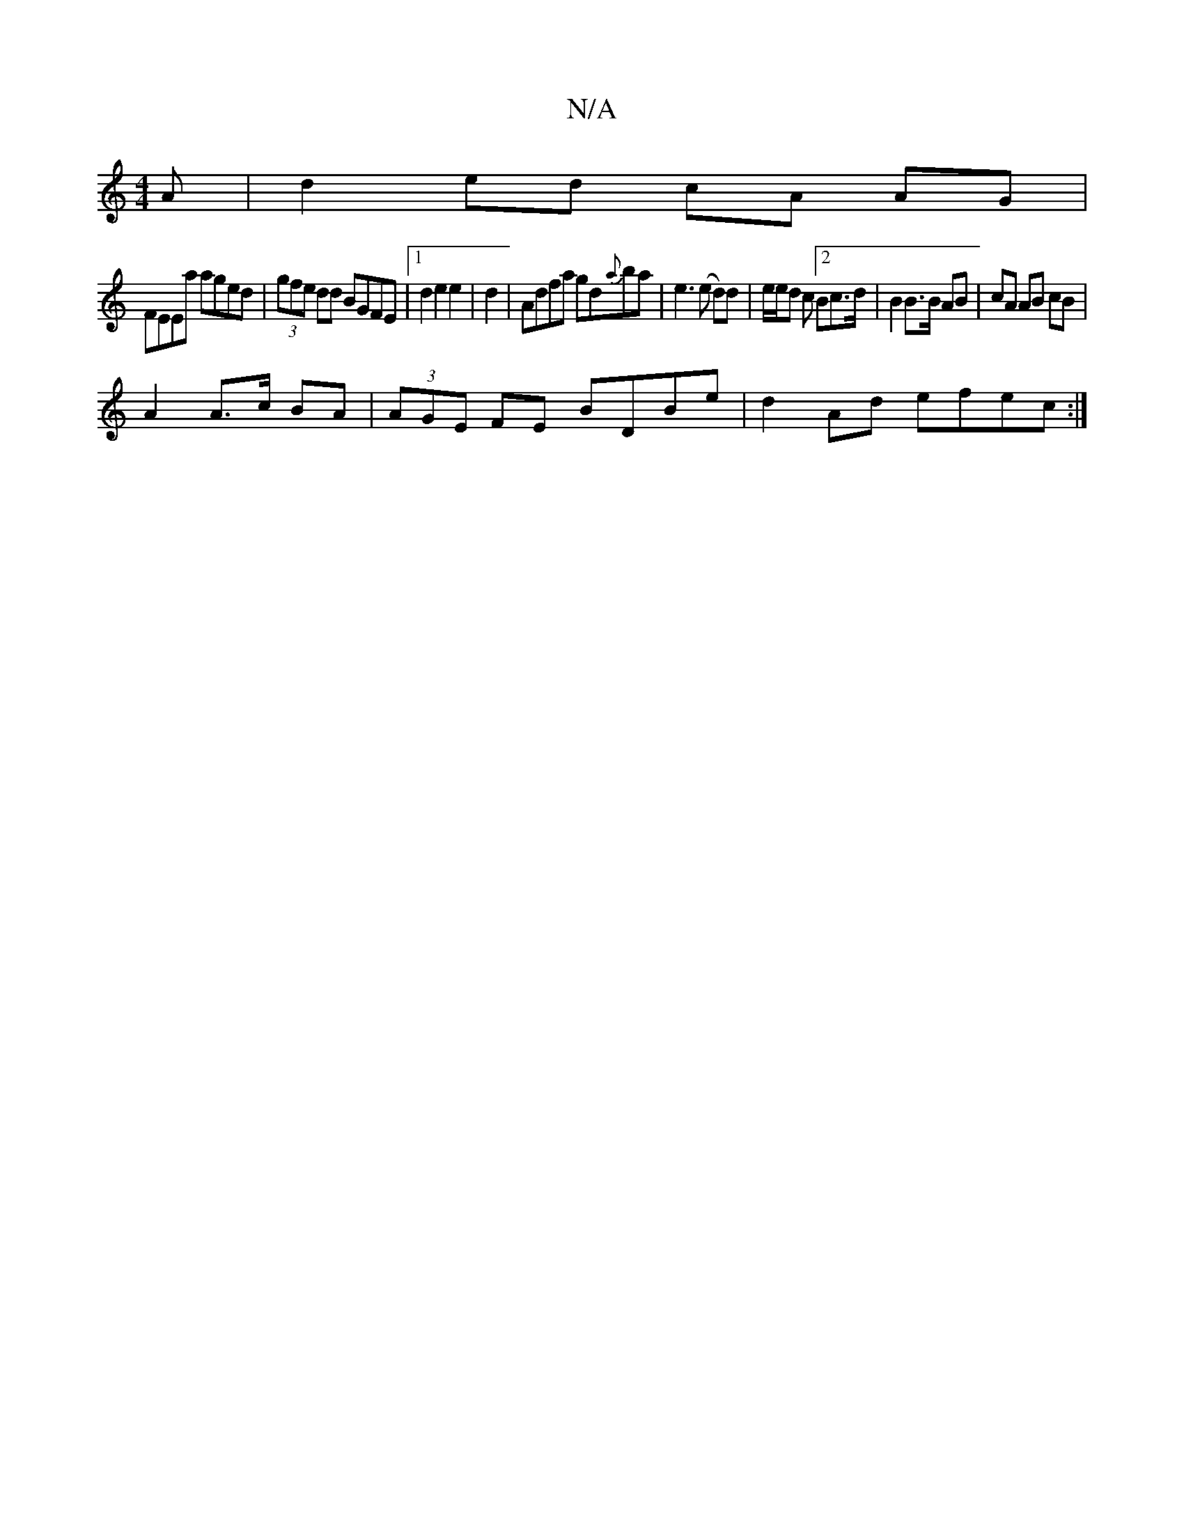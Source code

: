 X:1
T:N/A
M:4/4
R:N/A
K:Cmajor
A|d2 ed cA AG|
FEEa aged|(3gfe dd BGFE|[1 d2 e2 e2|d2|Adfa gd{a}ba|e3(e d)d|e/e/d c[2Bc>d | B2 B>B AB | cA AB cB |
A2 A>c BA | (3AGE FE BDBe |d2-Ad efec:|]

DEFA B4||
B3AFA|BdcB c2Be|afge d2 (3EFG|ABG